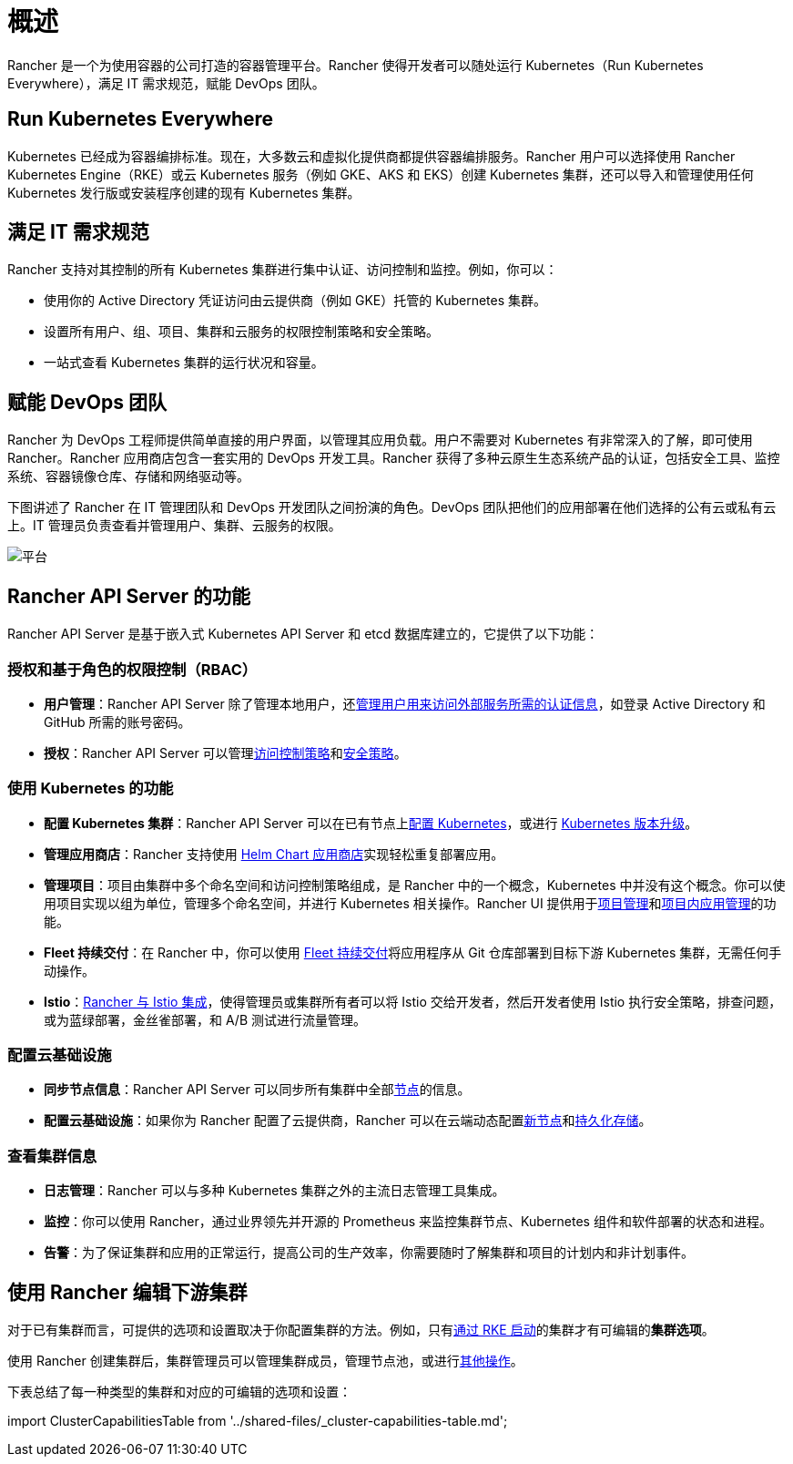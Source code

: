 = 概述

Rancher 是一个为使用容器的公司打造的容器管理平台。Rancher 使得开发者可以随处运行 Kubernetes（Run Kubernetes Everywhere），满足 IT 需求规范，赋能 DevOps 团队。

== Run Kubernetes Everywhere

Kubernetes 已经成为容器编排标准。现在，大多数云和虚拟化提供商都提供容器编排服务。Rancher 用户可以选择使用 Rancher Kubernetes Engine（RKE）或云 Kubernetes 服务（例如 GKE、AKS 和 EKS）创建 Kubernetes 集群，还可以导入和管理使用任何 Kubernetes 发行版或安装程序创建的现有 Kubernetes 集群。

== 满足 IT 需求规范

Rancher 支持对其控制的所有 Kubernetes 集群进行集中认证、访问控制和监控。例如，你可以：

* 使用你的 Active Directory 凭证访问由云提供商（例如 GKE）托管的 Kubernetes 集群。
* 设置所有用户、组、项目、集群和云服务的权限控制策略和安全策略。
* 一站式查看 Kubernetes 集群的运行状况和容量。

== 赋能 DevOps 团队

Rancher 为 DevOps 工程师提供简单直接的用户界面，以管理其应用负载。用户不需要对 Kubernetes 有非常深入的了解，即可使用 Rancher。Rancher 应用商店包含一套实用的 DevOps 开发工具。Rancher 获得了多种云原生生态系统产品的认证，包括安全工具、监控系统、容器镜像仓库、存储和网络驱动等。

下图讲述了 Rancher 在 IT 管理团队和 DevOps 开发团队之间扮演的角色。DevOps 团队把他们的应用部署在他们选择的公有云或私有云上。IT 管理员负责查看并管理用户、集群、云服务的权限。

image::/img/platform.png[平台]

== Rancher API Server 的功能

Rancher API Server 是基于嵌入式 Kubernetes API Server 和 etcd 数据库建立的，它提供了以下功能：

=== 授权和基于角色的权限控制（RBAC）

* *用户管理*：Rancher API Server 除了管理本地用户，还xref:../rancher-admin/users/authn-and-authz/authn-and-authz.adoc[管理用户用来访问外部服务所需的认证信息]，如登录 Active Directory 和 GitHub 所需的账号密码。
* *授权*：Rancher API Server 可以管理xref:../rancher-admin/users/authn-and-authz/manage-role-based-access-control-rbac/manage-role-based-access-control-rbac.adoc[访问控制策略]和xref:../security/psp/create.adoc[安全策略]。

=== 使用 Kubernetes 的功能

* *配置 Kubernetes 集群*：Rancher API Server 可以在已有节点上xref:../cluster-deployment/cluster-deployment.adoc[配置 Kubernetes]，或进行 xref:../cluster-admin/backups-and-restore/backups-and-restore.adoc[Kubernetes 版本升级]。
* *管理应用商店*：Rancher 支持使用 xref:../cluster-admin/helm-charts-in-rancher/helm-charts-in-rancher.adoc[Helm Chart 应用商店]实现轻松重复部署应用。
* *管理项目*：项目由集群中多个命名空间和访问控制策略组成，是 Rancher 中的一个概念，Kubernetes 中并没有这个概念。你可以使用项目实现以组为单位，管理多个命名空间，并进行 Kubernetes 相关操作。Rancher UI 提供用于xref:../cluster-admin/project-admin/project-administration.adoc[项目管理]和xref:../cluster-admin/kubernetes-resources/kubernetes-resources-setup.adoc[项目内应用管理]的功能。
* *Fleet 持续交付*：在 Rancher 中，你可以使用 xref:../integrations/fleet/fleet.adoc[Fleet 持续交付]将应用程序从 Git 仓库部署到目标下游 Kubernetes 集群，无需任何手动操作。
* *Istio*：xref:../observability/istio/istio.adoc[Rancher 与 Istio 集成]，使得管理员或集群所有者可以将 Istio 交给开发者，然后开发者使用 Istio 执行安全策略，排查问题，或为蓝绿部署，金丝雀部署，和 A/B 测试进行流量管理。

=== 配置云基础设施

* *同步节点信息*：Rancher API Server 可以同步所有集群中全部xref:../cluster-admin/manage-clusters/nodes-and-node-pools.adoc[节点]的信息。
* *配置云基础设施*：如果你为 Rancher 配置了云提供商，Rancher 可以在云端动态配置xref:../cluster-deployment/infra-providers/infra-providers.adoc[新节点]和xref:../cluster-admin/manage-clusters/persistent-storage/manage-persistent-storage.adoc[持久化存储]。

=== 查看集群信息

* *日志管理*：Rancher 可以与多种 Kubernetes 集群之外的主流日志管理工具集成。
* *监控*：你可以使用 Rancher，通过业界领先并开源的 Prometheus 来监控集群节点、Kubernetes 组件和软件部署的状态和进程。
* *告警*：为了保证集群和应用的正常运行，提高公司的生产效率，你需要随时了解集群和项目的计划内和非计划事件。

== 使用 Rancher 编辑下游集群

对于已有集群而言，可提供的选项和设置取决于你配置集群的方法。例如，只有xref:../cluster-deployment/launch-kubernetes-with-rancher.adoc[通过 RKE 启动]的集群才有可编辑的**集群选项**。

使用 Rancher 创建集群后，集群管理员可以管理集群成员，管理节点池，或进行xref:../reference-guides/cluster-configuration/cluster-configuration.adoc[其他操作]。

下表总结了每一种类型的集群和对应的可编辑的选项和设置：

import ClusterCapabilitiesTable from '../shared-files/_cluster-capabilities-table.md';+++<ClusterCapabilitiesTable>++++++</ClusterCapabilitiesTable>+++
